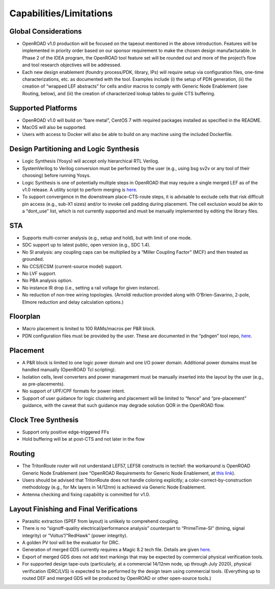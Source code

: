 Capabilities/Limitations
=========================

Global Considerations
-------------------------

- OpenROAD v1.0 production will be focused on the tapeout mentioned in the
  above introduction. Features will be implemented in priority order based on our
  sponsor requirement to make the chosen design manufacturable. In Phase 2 of
  the IDEA program, the OpenROAD tool feature set will be rounded out and more
  of the project’s flow and tool research objectives will be addressed.
- Each new design enablement (foundry process/PDK, library, IPs) will require
  setup via configuration files, one-time characterizations, etc. as documented with
  the tool. Examples include (i) the setup of PDN generation, (ii) the creation of
  “wrapped LEF abstracts” for cells and/or macros to comply with Generic Node
  Enablement (see Routing, below), and (iii) the creation of characterized lookup
  tables to guide CTS buffering.

Supported Platforms
------------------------

- OpenROAD v1.0 will build on “bare metal”, CentOS 7 with required packages
  installed as specified in the README.
- MacOS will also be supported.
- Users with access to Docker will also be able to build on any machine using the
  included Dockerfile.

Design Partitioning and Logic Synthesis
------------------------------------------------

- Logic Synthesis (Yosys) will accept only hierarchical RTL Verilog.
- SystemVerilog to Verilog conversion must be performed by the user (e.g., using
  bsg sv2v or any tool of their choosing) before running Yosys.
- Logic Synthesis is one of potentially multiple steps in OpenROAD that may
  require a single merged LEF as of the v1.0 release. A utility script to perform
  merging is `here <https://github.com/The-OpenROAD-Project/alpha-release/blob/master/flow/scripts/mergeLib.pl>`_.
- To support convergence in the downstream place-CTS-route steps, it is
  advisable to exclude cells that risk difficult pin access (e.g., sub-X1 sizes) and/or
  to invoke cell padding during placement. The cell exclusion would be akin to a
  “dont_use” list, which is not currently supported and must be manually
  implemented by editing the library files.

STA
----

- Supports multi-corner analysis (e.g., setup and hold), but with limit of one mode.
- SDC support up to latest public, open version (e.g., SDC 1.4).
- No SI analysis: any coupling caps can be multiplied by a “Miller Coupling Factor”
  (MCF) and then treated as grounded.
- No CCS/ECSM (current-source model) support.
- No LVF support.
- No PBA analysis option.
- No instance IR drop (i.e., setting a rail voltage for given instance).
- No reduction of non-tree wiring topologies. (Arnoldi reduction provided along
  with O’Brien-Savarino, 2-pole, Elmore reduction and delay calculation options.)

Floorplan
-----------
- Macro placement is limited to 100 RAMs/macros per P&R block.
- PDN configuration files must be provided by the user. These are documented in
  the “pdngen” tool repo, `here <https://github.com/The-OpenROAD-Project/pdn>`_.

Placement
--------------
- A P&R block is limited to one logic power domain and one I/O power domain.
  Additional power domains must be handled manually (OpenROAD Tcl scripting).
- Isolation cells, level converters and power management must be manually
  inserted into the layout by the user (e.g., as pre-placements).
- No support of UPF/CPF formats for power intent.
- Support of user guidance for logic clustering and placement will be limited to
  “fence” and “pre-placement” guidance, with the caveat that such guidance may
  degrade solution QOR in the OpenROAD flow.

Clock Tree Synthesis
------------------------

- Support only positive edge-triggered FFs
- Hold buffering will be at post-CTS and not later in the flow

Routing
----------

- The TritonRoute router will not understand LEF57, LEF58 constructs in techlef:
  the workaround is OpenROAD Generic Node Enablement (see “OpenROAD
  Requirements for Generic Node Enablement, at `this link <https://docs.google.com/document/d/1-KyRNu7qU_7oMYxXB5ToTkLv2C9AJbUAHJQr24rIU7U/edit?ts=5db1f0b2>`_).
- Users should be advised that TritonRoute does not handle coloring explicitly; a
  color-correct-by-construction methodology (e.g., for Mx layers in 14/12nm) is
  achieved via Generic Node Enablement.
- Antenna checking and fixing capability is committed for v1.0.

Layout Finishing and Final Verifications
------------------------------------------------

- Parasitic extraction (SPEF from layout) is unlikely to comprehend coupling.
- There is no “signoff-quality electrical/performance analysis” counterpart to “PrimeTime-SI” (timing, signal integrity) 
  or “Voltus”/“RedHawk” (power integrity).
- A golden PV tool will be the evaluator for DRC.
- Generation of merged GDS currently requires a Magic 8.2 tech file. Details are
  given `here <https://github.com/The-OpenROAD-Project/OpenROAD-Utilities/tree/master/def-to-gdsii>`_.
- Export of merged GDS does not add text markings that may be expected by
  commercial physical verification tools.
- For supported design tape-outs (particularly, at a commercial 14/12nm node, up
  through July 2020), physical verification (DRC/LVS) is expected to be performed
  by the design team using commercial tools. (Everything up to routed DEF and
  merged GDS will be produced by OpenROAD or other open-source tools.)
